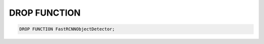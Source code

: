 DROP FUNCTION
=============

.. _drop_function:

.. code:: mysql

    DROP FUNCTION FastRCNNObjectDetector;
